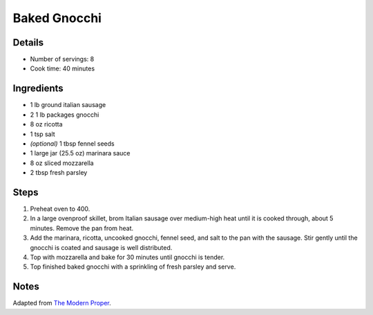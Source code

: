 Baked Gnocchi
=============

Details
-------

* Number of servings: 8
* Cook time: 40 minutes

Ingredients
-----------

* 1 lb ground italian sausage
* 2 1 lb packages gnocchi
* 8 oz ricotta
* 1 tsp salt
* *(optional)* 1 tbsp fennel seeds
* 1 large jar (25.5 oz) marinara sauce
* 8 oz sliced mozzarella 
* 2 tbsp fresh parsley

Steps
-----

1. Preheat oven to 400.
2. In a large ovenproof skillet, brom Italian sausage over medium-high heat until it is cooked through, about 5 minutes. Remove the pan from heat.
3. Add the marinara, ricotta, uncooked gnocchi, fennel seed, and salt to the pan with the sausage. Stir gently until the gnocchi is coated and sausage is well distributed.
4. Top with mozzarella and bake for 30 minutes until gnocchi is tender.
5. Top finished baked gnocchi with a sprinkling of fresh parsley and serve.

Notes
-----

Adapted from `The Modern Proper <https://themodernproper.com/baked-gnocchi>`_.